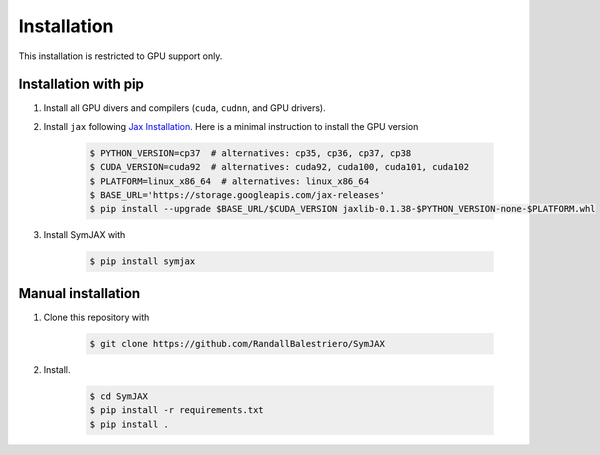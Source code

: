 Installation
============

This installation is restricted to GPU support only.


Installation with pip
---------------------

1. Install all GPU divers and compilers (``cuda``, ``cudnn``, and GPU drivers).

2. Install ``jax`` following `Jax Installation <https://github.com/google/jax#installation>`_. Here is a minimal instruction to install the GPU version

    .. code-block:: bash

        $ PYTHON_VERSION=cp37  # alternatives: cp35, cp36, cp37, cp38
        $ CUDA_VERSION=cuda92  # alternatives: cuda92, cuda100, cuda101, cuda102
        $ PLATFORM=linux_x86_64  # alternatives: linux_x86_64
        $ BASE_URL='https://storage.googleapis.com/jax-releases'
        $ pip install --upgrade $BASE_URL/$CUDA_VERSION jaxlib-0.1.38-$PYTHON_VERSION-none-$PLATFORM.whl


3. Install SymJAX with

    .. code-block:: bash

        $ pip install symjax

Manual installation
-------------------

1. Clone this repository with

    .. code-block:: bash

        $ git clone https://github.com/RandallBalestriero/SymJAX

2. Install.

    .. code-block:: bash

        $ cd SymJAX
        $ pip install -r requirements.txt
        $ pip install .




